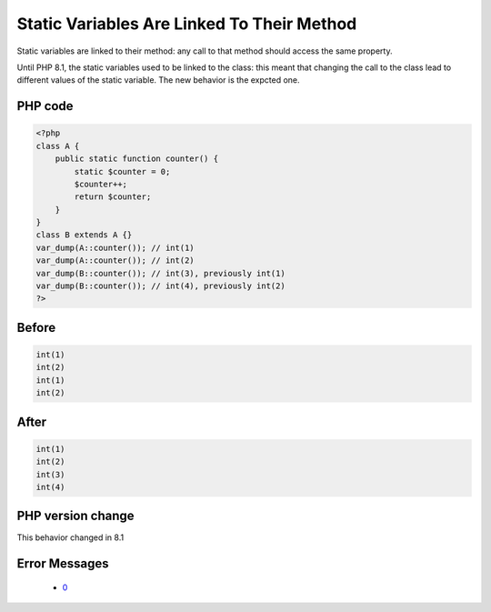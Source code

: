 .. _`static-variables-are-linked-to-their-method`:

Static Variables Are Linked To Their Method
===========================================
.. meta::
	:description:
		Static Variables Are Linked To Their Method: Static variables are linked to their method: any call to that method should access the same property.
	:twitter:card: summary_large_image
	:twitter:site: @exakat
	:twitter:title: Static Variables Are Linked To Their Method
	:twitter:description: Static Variables Are Linked To Their Method: Static variables are linked to their method: any call to that method should access the same property
	:twitter:creator: @exakat
	:twitter:image:src: https://php-changed-behaviors.readthedocs.io/en/latest/_static/logo.png
	:og:image: https://php-changed-behaviors.readthedocs.io/en/latest/_static/logo.png
	:og:title: Static Variables Are Linked To Their Method
	:og:type: article
	:og:description: Static variables are linked to their method: any call to that method should access the same property
	:og:url: https://php-tips.readthedocs.io/en/latest/tips/staticInInheritedMethods.html
	:og:locale: en

Static variables are linked to their method: any call to that method should access the same property. 



Until PHP 8.1, the static variables used to be linked to the class: this meant that changing the call to the class lead to different values of the static variable. The new behavior is the expcted one. 

PHP code
________
.. code-block:: php

   <?php
   class A {
       public static function counter() {
           static $counter = 0;
           $counter++;
           return $counter;
       }
   }
   class B extends A {}
   var_dump(A::counter()); // int(1)
   var_dump(A::counter()); // int(2)
   var_dump(B::counter()); // int(3), previously int(1)
   var_dump(B::counter()); // int(4), previously int(2)
   ?>

Before
______
.. code-block:: output

   int(1)
   int(2)
   int(1)
   int(2)
   

After
______
.. code-block:: output

   int(1)
   int(2)
   int(3)
   int(4)
   


PHP version change
__________________
This behavior changed in 8.1


Error Messages
______________

  + `0 <https://php-errors.readthedocs.io/en/latest/messages/.html>`_



